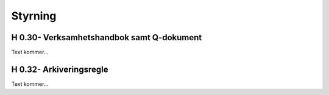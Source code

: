 Styrning
===============

H 0.30- Verksamhetshandbok samt Q-dokument
^^^^^^^^^^^^^^

Text kommer...

H 0.32- Arkiveringsregle
^^^^^^^^^^^^^^

Text kommer...
